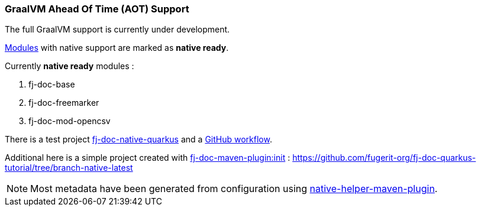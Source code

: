 [#doc-native-support]
=== GraalVM Ahead Of Time (AOT) Support

The full GraalVM support is currently under development.

xref:#doc-handlers[Modules] with native support are marked as *native ready*.

Currently *native ready* modules :

. fj-doc-base
. fj-doc-freemarker
. fj-doc-mod-opencsv

There is a test project link:https://github.com/fugerit-org/fj-doc/tree/main/fj-doc-native-quarkus[fj-doc-native-quarkus]
and a link:https://github.com/fugerit-org/fj-doc/actions/workflows/build_fj-doc-native-quarkus_test.yml[GitHub workflow].

Additional here is a simple project created with xref:#maven-plugin-goal-init[fj-doc-maven-plugin:init] : <https://github.com/fugerit-org/fj-doc-quarkus-tutorial/tree/branch-native-latest>

NOTE: Most metadata have been generated from configuration using link:https://github.com/fugerit-org/native-helper-maven-plugin[native-helper-maven-plugin].